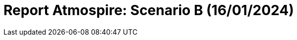 = Report Atmospire: Scenario B (16/01/2024)
:page-tags: report
:page-applications: atmospire
:page-supercomputers: discoverer
:page-report-date: 20240116
:page-listing-data-supercomputer: Discoverer
:page-listing-data-date: 16/01/2024
:page-listing-data-scenario: B
